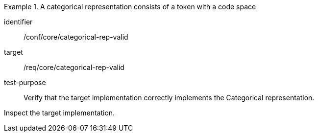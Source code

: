 [abstract_test]
.A categorical representation consists of a token with a code space
====
[%metadata]
identifier:: /conf/core/categorical-rep-valid

target:: /req/core/categorical-rep-valid

test-purpose:: Verify that the target implementation correctly implements the Categorical representation.

[.component,class=test method]
=====
Inspect the target implementation.
=====
====
